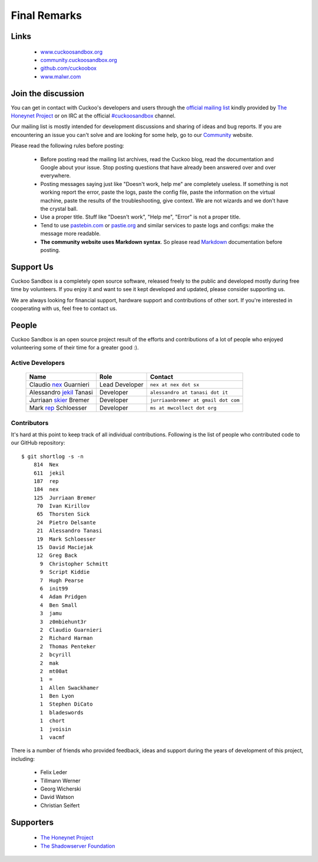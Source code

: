 =============
Final Remarks
=============

Links
=====

    * `www.cuckoosandbox.org`_
    * `community.cuckoosandbox.org`_
    * `github.com/cuckoobox`_
    * `www.malwr.com`_

.. _`www.cuckoosandbox.org`: http://www.cuckoosandbox.org
.. _`community.cuckoosandbox.org`: http://community.cuckoosandbox.org
.. _`github.com/cuckoobox`: http://github.com/cuckoobox
.. _`www.malwr.com`: http://www.malwr.com

.. _join_the_discussion:

Join the discussion
===================

You can get in contact with Cuckoo's developers and users through the `official
mailing list`_ kindly provided by `The Honeynet Project`_ or on IRC at the
official `#cuckoosandbox`_ channel.

Our mailing list is mostly intended for development discussions and sharing
of ideas and bug reports.
If you are encountering an issue you can't solve and are looking for some help,
go to our `Community`_ website.

Please read the following rules before posting:

 * Before posting read the mailing list archives, read the Cuckoo blog, read
   the documentation and Google about your issue. Stop posting questions that
   have already been answered over and over everywhere.
 * Posting messages saying just like "Doesn't work, help me" are completely
   useless. If something is not working report the error, paste the logs, paste
   the config file, paste the information on the virtual machine, paste the
   results of the troubleshooting, give context. We are not wizards and we
   don't have the crystal ball.
 * Use a proper title. Stuff like "Doesn't work", "Help me", "Error" is not a
   proper title.
 * Tend to use `pastebin.com`_ or `pastie.org`_ and similar services to paste
   logs and configs: make the message more readable.
 * **The community website uses Markdown syntax**. So please read `Markdown`_
   documentation before posting.

.. _`pastebin.com`: http://pastebin.com/
.. _`pastie.org`: http://pastie.org/
.. _`official mailing list`: https://public.honeynet.org/mailman/listinfo/cuckoo
.. _`#cuckoosandbox`: irc://irc.freenode.net/cuckoosandbox
.. _`Markdown`: http://daringfireball.net/projects/markdown/syntax
.. _`Community`: http://community.cuckoosandbox.org

Support Us
==========

Cuckoo Sandbox is a completely open source software, released freely to the public
and developed mostly during free time by volunteers. If you enjoy it and want to
see it kept developed and updated, please consider supporting us.

We are always looking for financial support, hardware support and contributions of
other sort. If you're interested in cooperating with us, feel free to contact us.

People
======

Cuckoo Sandbox is an open source project result of the efforts and contributions
of a lot of people who enjoyed volunteering some of their time for a greater
good :).

Active Developers
-----------------

    +------------------------------+--------------------+-------------------------------------+
    | Name                         | Role               | Contact                             |
    +==============================+====================+=====================================+
    | Claudio `nex`_ Guarnieri     | Lead Developer     | ``nex at nex dot sx``               |
    +------------------------------+--------------------+-------------------------------------+
    | Alessandro `jekil`_ Tanasi   | Developer          | ``alessandro at tanasi dot it``     |
    +------------------------------+--------------------+-------------------------------------+
    | Jurriaan `skier`_ Bremer     | Developer          | ``jurriaanbremer at gmail dot com`` |
    +------------------------------+--------------------+-------------------------------------+
    | Mark `rep`_ Schloesser       | Developer          | ``ms at mwcollect dot org``         |
    +------------------------------+--------------------+-------------------------------------+

Contributors
------------

It's hard at this point to keep track of all individual contributions.
Following is the list of people who contributed code to our GitHub repository::

    $ git shortlog -s -n
        814  Nex
        611  jekil
        187  rep
        184  nex
        125  Jurriaan Bremer
         70  Ivan Kirillov
         65  Thorsten Sick
         24  Pietro Delsante
         21  Alessandro Tanasi
         19  Mark Schloesser
         15  David Maciejak
         12  Greg Back
          9  Christopher Schmitt
          9  Script Kiddie
          7  Hugh Pearse
          6  init99
          4  Adam Pridgen
          4  Ben Small
          3  jamu
          3  z0mbiehunt3r
          2  Claudio Guarnieri
          2  Richard Harman
          2  Thomas Penteker
          2  bcyrill
          2  mak
          2  mt00at
          1  =
          1  Allen Swackhamer
          1  Ben Lyon
          1  Stephen DiCato
          1  bladeswords
          1  chort
          1  jvoisin
          1  vacmf

There is a number of friends who provided feedback, ideas and support during the years
of development of this project, including:

    * Felix Leder
    * Tillmann Werner
    * Georg Wicherski
    * David Watson
    * Christian Seifert

Supporters
==========

    * `The Honeynet Project`_
    * `The Shadowserver Foundation`_

.. _`nex`: https://twitter.com/botherder
.. _`jekil`: https://twitter.com/jekil
.. _`skier`: https://twitter.com/skier_t
.. _`rep`: https://twitter.com/repmovsb
.. _`The Honeynet Project`: http://www.honeynet.org
.. _`The Shadowserver Foundation`: http://www.shadowserver.org
